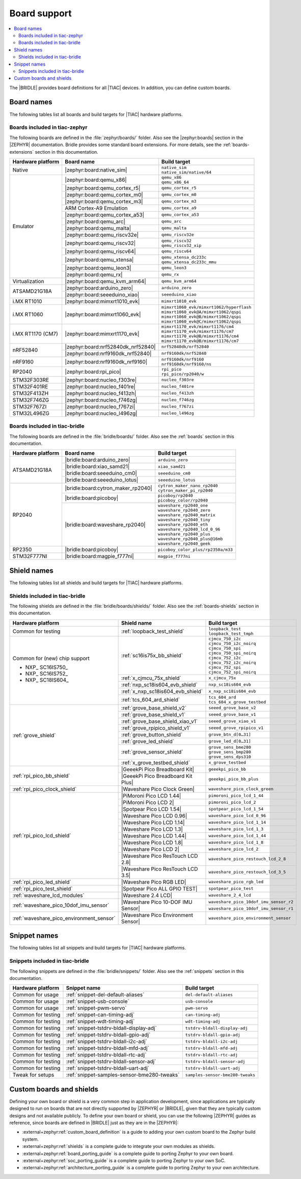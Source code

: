 .. _app_boards:

Board support
#############

.. contents::
   :local:
   :depth: 2

The |BRIDLE| provides board definitions for all |TIAC| devices.
In addition, you can define custom boards.

.. _gs_programming_board_names:

Board names
***********

The following tables list all boards and build targets for |TIAC|
hardware platforms.

Boards included in tiac-zephyr
==============================

The following boards are defined in the :file:`zephyr/boards/` folder.
Also see the |zephyr:boards| section in the |ZEPHYR| documentation.
Bridle provides some standard board extensions. For more details, see
the :ref:`boards-extensions` section in this documentation.

+-------------------+------------------------------------+--------------------------------------------+
| Hardware platform | Board name                         | Build target                               |
+===================+====================================+============================================+
| Native            | |zephyr:board:native_sim|          | | ``native_sim``                           |
|                   |                                    | | ``native_sim/native/64``                 |
+-------------------+------------------------------------+--------------------------------------------+
| Emulator          | |zephyr:board:qemu_x86|            | | ``qemu_x86``                             |
|                   |                                    | | ``qemu_x86_64``                          |
|                   +------------------------------------+--------------------------------------------+
|                   | |zephyr:board:qemu_cortex_r5|      | ``qemu_cortex_r5``                         |
|                   +------------------------------------+--------------------------------------------+
|                   | |zephyr:board:qemu_cortex_m0|      | ``qemu_cortex_m0``                         |
|                   +------------------------------------+--------------------------------------------+
|                   | |zephyr:board:qemu_cortex_m3|      | ``qemu_cortex_m3``                         |
|                   +------------------------------------+--------------------------------------------+
|                   | ARM Cortex-A9 Emulation            | ``qemu_cortex_a9``                         |
|                   +------------------------------------+--------------------------------------------+
|                   | |zephyr:board:qemu_cortex_a53|     | ``qemu_cortex_a53``                        |
|                   +------------------------------------+--------------------------------------------+
|                   | |zephyr:board:qemu_arc|            | ``qemu_arc``                               |
|                   +------------------------------------+--------------------------------------------+
|                   | |zephyr:board:qemu_malta|          | ``qemu_malta``                             |
|                   +------------------------------------+--------------------------------------------+
|                   | |zephyr:board:qemu_riscv32e|       | ``qemu_riscv32e``                          |
|                   +------------------------------------+--------------------------------------------+
|                   | |zephyr:board:qemu_riscv32|        | | ``qemu_riscv32``                         |
|                   |                                    | | ``qemu_riscv32_xip``                     |
|                   +------------------------------------+--------------------------------------------+
|                   | |zephyr:board:qemu_riscv64|        | ``qemu_riscv64``                           |
|                   +------------------------------------+--------------------------------------------+
|                   | |zephyr:board:qemu_xtensa|         | | ``qemu_xtensa_dc233c``                   |
|                   |                                    | | ``qemu_xtensa_dc233c_mmu``               |
|                   +------------------------------------+--------------------------------------------+
|                   | |zephyr:board:qemu_leon3|          | ``qemu_leon3``                             |
|                   +------------------------------------+--------------------------------------------+
|                   | |zephyr:board:qemu_rx|             | ``qemu_rx``                                |
+-------------------+------------------------------------+--------------------------------------------+
| Virtualization    | |zephyr:board:qemu_kvm_arm64|      | ``qemu_kvm_arm64``                         |
+-------------------+------------------------------------+--------------------------------------------+
| ATSAMD21G18A      | |zephyr:board:arduino_zero|        | ``arduino_zero``                           |
|                   +------------------------------------+--------------------------------------------+
|                   | |zephyr:board:seeeduino_xiao|      | ``seeeduino_xiao``                         |
+-------------------+------------------------------------+--------------------------------------------+
| i.MX RT1010       | |zephyr:board:mimxrt1010_evk|      | ``mimxrt1010_evk``                         |
+-------------------+------------------------------------+--------------------------------------------+
| i.MX RT1060       | |zephyr:board:mimxrt1060_evk|      | | ``mimxrt1060_evk/mimxrt1062/hyperflash`` |
|                   |                                    | | ``mimxrt1060_evk@A/mimxrt1062/qspi``     |
|                   |                                    | | ``mimxrt1060_evk@B/mimxrt1062/qspi``     |
|                   |                                    | | ``mimxrt1060_evk@C/mimxrt1062/qspi``     |
+-------------------+------------------------------------+--------------------------------------------+
| i.MX RT1170 (CM7) | |zephyr:board:mimxrt1170_evk|      | | ``mimxrt1170_evk/mimxrt1176/cm4``        |
|                   |                                    | | ``mimxrt1170_evk/mimxrt1176/cm7``        |
|                   |                                    | | ``mimxrt1170_evk@B/mimxrt1176/cm4``      |
|                   |                                    | | ``mimxrt1170_evk@B/mimxrt1176/cm7``      |
+-------------------+------------------------------------+--------------------------------------------+
| nRF52840          | |zephyr:board:nrf52840dk_nrf52840| | ``nrf52840dk/nrf52840``                    |
|                   +------------------------------------+--------------------------------------------+
|                   | |zephyr:board:nrf9160dk_nrf52840|  | ``nrf9160dk/nrf52840``                     |
+-------------------+------------------------------------+--------------------------------------------+
| nRF9160           | |zephyr:board:nrf9160dk_nrf9160|   | | ``nrf9160dk/nrf9160``                    |
|                   |                                    | | ``nrf9160dk/nrf9160/ns``                 |
+-------------------+------------------------------------+--------------------------------------------+
| RP2040            | |zephyr:board:rpi_pico|            | | ``rpi_pico``                             |
|                   |                                    | | ``rpi_pico/rp2040/w``                    |
+-------------------+------------------------------------+--------------------------------------------+
| STM32F303RE       | |zephyr:board:nucleo_f303re|       | ``nucleo_f303re``                          |
+-------------------+------------------------------------+--------------------------------------------+
| STM32F401RE       | |zephyr:board:nucleo_f401re|       | ``nucleo_f401re``                          |
+-------------------+------------------------------------+--------------------------------------------+
| STM32F413ZH       | |zephyr:board:nucleo_f413zh|       | ``nucleo_f413zh``                          |
+-------------------+------------------------------------+--------------------------------------------+
| STM32F746ZG       | |zephyr:board:nucleo_f746zg|       | ``nucleo_f746zg``                          |
+-------------------+------------------------------------+--------------------------------------------+
| STM32F767ZI       | |zephyr:board:nucleo_f767zi|       | ``nucleo_f767zi``                          |
+-------------------+------------------------------------+--------------------------------------------+
| STM32L496ZG       | |zephyr:board:nucleo_l496zg|       | ``nucleo_l496zg``                          |
+-------------------+------------------------------------+--------------------------------------------+


Boards included in tiac-bridle
==============================

The following boards are defined in the :file:`bridle/boards/` folder.
Also see the :ref:`boards` section in this documentation.

+-------------------+------------------------------------+------------------------------------+
| Hardware platform | Board name                         | Build target                       |
+===================+====================================+====================================+
| ATSAMD21G18A      | |bridle:board:arduino_zero|        | ``arduino_zero``                   |
|                   +------------------------------------+------------------------------------+
|                   | |bridle:board:xiao_samd21|         | ``xiao_samd21``                    |
|                   +------------------------------------+------------------------------------+
|                   | |bridle:board:seeeduino_cm0|       | ``seeeduino_cm0``                  |
|                   +------------------------------------+------------------------------------+
|                   | |bridle:board:seeeduino_lotus|     | ``seeeduino_lotus``                |
+-------------------+------------------------------------+------------------------------------+
| RP2040            | |bridle:board:cytron_maker_rp2040| | | ``cytron_maker_nano_rp2040``     |
|                   |                                    | | ``cytron_maker_pi_rp2040``       |
|                   +------------------------------------+------------------------------------+
|                   | |bridle:board:picoboy|             | | ``picoboy/rp2040``               |
|                   |                                    | | ``picoboy_color/rp2040``         |
|                   +------------------------------------+------------------------------------+
|                   | |bridle:board:waveshare_rp2040|    | | ``waveshare_rp2040_one``         |
|                   |                                    | | ``waveshare_rp2040_zero``        |
|                   |                                    | | ``waveshare_rp2040_matrix``      |
|                   |                                    | | ``waveshare_rp2040_tiny``        |
|                   |                                    | | ``waveshare_rp2040_eth``         |
|                   |                                    | | ``waveshare_rp2040_lcd_0_96``    |
|                   |                                    | | ``waveshare_rp2040_plus``        |
|                   |                                    | | ``waveshare_rp2040_plus@16mb``   |
|                   |                                    | | ``waveshare_rp2040_geek``        |
+-------------------+------------------------------------+------------------------------------+
| RP2350            | |bridle:board:picoboy|             | ``picoboy_color_plus/rp2350a/m33`` |
+-------------------+------------------------------------+------------------------------------+
| STM32F777NI       | |bridle:board:magpie_f777ni|       | ``magpie_f777ni``                  |
+-------------------+------------------------------------+------------------------------------+


Shield names
************

The following tables list all shields and build targets for |TIAC|
hardware platforms.

Shields included in tiac-bridle
===============================

The following shields are defined in the :file:`bridle/boards/shields/` folder.
Also see the :ref:`boards-shields` section in this documentation.

+------------------------------------------+-------------------------------------+----------------------------------------+
| Hardware platform                        | Shield name                         | Build target                           |
+==========================================+=====================================+========================================+
| Common for testing                       | :ref:`loopback_test_shield`         | | ``loopback_test``                    |
|                                          |                                     | | ``loopback_test_tmph``               |
+------------------------------------------+-------------------------------------+----------------------------------------+
| Common for (new) chip support            | :ref:`sc16is75x_bb_shield`          | | ``cjmcu_750_i2c``                    |
|                                          |                                     | | ``cjmcu_750_i2c_noirq``              |
| - NXP_ SC16IS750_                        |                                     | | ``cjmcu_750_spi``                    |
| - NXP_ SC16IS752_                        |                                     | | ``cjmcu_750_spi_noirq``              |
| - NXP_ SC18IS604_                        |                                     | | ``cjmcu_752_i2c``                    |
|                                          |                                     | | ``cjmcu_752_i2c_noirq``              |
|                                          |                                     | | ``cjmcu_752_spi``                    |
|                                          |                                     | | ``cjmcu_752_spi_noirq``              |
|                                          +-------------------------------------+----------------------------------------+
|                                          | :ref:`x_cjmcu_75x_shield`           | ``x_cjmcu_75x``                        |
|                                          +-------------------------------------+----------------------------------------+
|                                          | :ref:`nxp_sc18is604_evb_shield`     | ``nxp_sc18is604_evb``                  |
|                                          +-------------------------------------+----------------------------------------+
|                                          | :ref:`x_nxp_sc18is604_evb_shield`   | ``x_nxp_sc18is604_evb``                |
|                                          +-------------------------------------+----------------------------------------+
|                                          | :ref:`tcs_604_ard_shield`           | | ``tcs_604_ard``                      |
|                                          |                                     | | ``tcs_604_x_grove_testbed``          |
+------------------------------------------+-------------------------------------+----------------------------------------+
| :ref:`grove_shield`                      | :ref:`grove_base_shield_v2`         | ``seeed_grove_base_v2``                |
|                                          +-------------------------------------+----------------------------------------+
|                                          | :ref:`grove_base_shield_v1`         | ``seeed_grove_base_v1``                |
|                                          +-------------------------------------+----------------------------------------+
|                                          | :ref:`grove_base_shield_xiao_v1`    | ``seeed_grove_xiao_v1``                |
|                                          +-------------------------------------+----------------------------------------+
|                                          | :ref:`grove_rpipico_shield_v1`      | ``seeed_grove_rpipico_v1``             |
|                                          +-------------------------------------+----------------------------------------+
|                                          | :ref:`grove_button_shield`          | ``grove_btn_d[0…31]``                  |
|                                          +-------------------------------------+----------------------------------------+
|                                          | :ref:`grove_led_shield`             | ``grove_led_d[0…31]``                  |
|                                          +-------------------------------------+----------------------------------------+
|                                          | :ref:`grove_sensor_shield`          | | ``grove_sens_bme280``                |
|                                          |                                     | | ``grove_sens_bmp280``                |
|                                          |                                     | | ``grove_sens_dps310``                |
|                                          +-------------------------------------+----------------------------------------+
|                                          | :ref:`x_grove_testbed_shield`       | ``x_grove_testbed``                    |
+------------------------------------------+-------------------------------------+----------------------------------------+
| :ref:`rpi_pico_bb_shield`                | |GeeekPi Pico Breadboard Kit|       | ``geeekpi_pico_bb``                    |
|                                          +-------------------------------------+----------------------------------------+
|                                          | |GeeekPi Pico Breadboard Kit Plus|  | ``geeekpi_pico_bb_plus``               |
+------------------------------------------+-------------------------------------+----------------------------------------+
| :ref:`rpi_pico_clock_shield`             | |Waveshare Pico Clock Green|        | ``waveshare_pico_clock_green``         |
+------------------------------------------+-------------------------------------+----------------------------------------+
| :ref:`rpi_pico_lcd_shield`               | |PiMoroni Pico LCD 1.44|            | ``pimoroni_pico_lcd_1_44``             |
|                                          +-------------------------------------+----------------------------------------+
|                                          | |PiMoroni Pico LCD 2|               | ``pimoroni_pico_lcd_2``                |
|                                          +-------------------------------------+----------------------------------------+
|                                          | |Spotpear Pico LCD 1.54|            | ``spotpear_pico_lcd_1_54``             |
|                                          +-------------------------------------+----------------------------------------+
|                                          | |Waveshare Pico LCD 0.96|           | ``waveshare_pico_lcd_0_96``            |
|                                          +-------------------------------------+----------------------------------------+
|                                          | |Waveshare Pico LCD 1.14|           | ``waveshare_pico_lcd_1_14``            |
|                                          +-------------------------------------+----------------------------------------+
|                                          | |Waveshare Pico LCD 1.3|            | ``waveshare_pico_lcd_1_3``             |
|                                          +-------------------------------------+----------------------------------------+
|                                          | |Waveshare Pico LCD 1.44|           | ``waveshare_pico_lcd_1_44``            |
|                                          +-------------------------------------+----------------------------------------+
|                                          | |Waveshare Pico LCD 1.8|            | ``waveshare_pico_lcd_1_8``             |
|                                          +-------------------------------------+----------------------------------------+
|                                          | |Waveshare Pico LCD 2|              | ``waveshare_pico_lcd_2``               |
|                                          +-------------------------------------+----------------------------------------+
|                                          | |Waveshare Pico ResTouch LCD 2.8|   | ``waveshare_pico_restouch_lcd_2_8``    |
|                                          +-------------------------------------+----------------------------------------+
|                                          | |Waveshare Pico ResTouch LCD 3.5|   | ``waveshare_pico_restouch_lcd_3_5``    |
+------------------------------------------+-------------------------------------+----------------------------------------+
| :ref:`rpi_pico_led_shield`               | |Waveshare Pico RGB LED|            | ``waveshare_pico_rgb_led``             |
+------------------------------------------+-------------------------------------+----------------------------------------+
| :ref:`rpi_pico_test_shield`              | |Spotpear Pico ALL GPIO TEST|       | ``spotpear_pico_test``                 |
+------------------------------------------+-------------------------------------+----------------------------------------+
| :ref:`waveshare_lcd_modules`             | |Waveshare 2.4 LCD|                 | ``waveshare_2_4_lcd``                  |
+------------------------------------------+-------------------------------------+----------------------------------------+
| :ref:`waveshare_pico_10dof_imu_sensor`   | |Waveshare Pico 10-DOF IMU Sensor|  | ``waveshare_pico_10dof_imu_sensor_r2`` |
|                                          |                                     +----------------------------------------+
|                                          |                                     | ``waveshare_pico_10dof_imu_sensor_r1`` |
+------------------------------------------+-------------------------------------+----------------------------------------+
| :ref:`waveshare_pico_environment_sensor` | |Waveshare Pico Environment Sensor| | ``waveshare_pico_environment_sensor``  |
+------------------------------------------+-------------------------------------+----------------------------------------+


Snippet names
*************

The following tables list all snippets and build targets for |TIAC|
hardware platforms.

Snippets included in tiac-bridle
================================

The following snippets are defined in the :file:`bridle/snippets/` folder.
Also see the :ref:`snippets` section in this documentation.

+---------------------+---------------------------------------------+----------------------------------+
| Hardware platform   | Snippet name                                | Build target                     |
+=====================+=============================================+==================================+
| Common for usage    | :ref:`snippet-del-default-aliases`          | ``del-default-aliases``          |
+---------------------+---------------------------------------------+----------------------------------+
| Common for usage    | :ref:`snippet-usb-console`                  | ``usb-console``                  |
+---------------------+---------------------------------------------+----------------------------------+
| Common for usage    | :ref:`snippet-pwm-servo`                    | ``pwm-servo``                    |
+---------------------+---------------------------------------------+----------------------------------+
| Common for testing  | :ref:`snippet-can-timing-adj`               | ``can-timing-adj``               |
+---------------------+---------------------------------------------+----------------------------------+
| Common for testing  | :ref:`snippet-wdt-timing-adj`               | ``wdt-timing-adj``               |
+---------------------+---------------------------------------------+----------------------------------+
| Common for testing  | :ref:`snippet-tstdrv-bldall-display-adj`    | ``tstdrv-bldall-display-adj``    |
+---------------------+---------------------------------------------+----------------------------------+
| Common for testing  | :ref:`snippet-tstdrv-bldall-gpio-adj`       | ``tstdrv-bldall-gpio-adj``       |
+---------------------+---------------------------------------------+----------------------------------+
| Common for testing  | :ref:`snippet-tstdrv-bldall-i2c-adj`        | ``tstdrv-bldall-i2c-adj``        |
+---------------------+---------------------------------------------+----------------------------------+
| Common for testing  | :ref:`snippet-tstdrv-bldall-mfd-adj`        | ``tstdrv-bldall-mfd-adj``        |
+---------------------+---------------------------------------------+----------------------------------+
| Common for testing  | :ref:`snippet-tstdrv-bldall-rtc-adj`        | ``tstdrv-bldall-rtc-adj``        |
+---------------------+---------------------------------------------+----------------------------------+
| Common for testing  | :ref:`snippet-tstdrv-bldall-sensor-adj`     | ``tstdrv-bldall-sensor-adj``     |
+---------------------+---------------------------------------------+----------------------------------+
| Common for testing  | :ref:`snippet-tstdrv-bldall-uart-adj`       | ``tstdrv-bldall-uart-adj``       |
+---------------------+---------------------------------------------+----------------------------------+
| Tweak for setups    | :ref:`snippet-samples-sensor-bme280-tweaks` | ``samples-sensor-bme280-tweaks`` |
+---------------------+---------------------------------------------+----------------------------------+


Custom boards and shields
*************************

Defining your own board or shield is a very common step in application
development, since applications are typically designed to run on boards
that are not directly supported by |ZEPHYR| or |BRIDLE|, given that they
are typically custom designs and not available publicly. To define your
own board or shield, you can use the following |ZEPHYR| guides as reference,
since boards are defined in |BRIDLE| just as they are in the |ZEPHYR|:

* :external+zephyr:ref:`custom_board_definition`
  is a guide to adding your own custom board to the Zephyr build system.
* :external+zephyr:ref:`shields`
  is a complete guide to integrate your own modules as shields.
* :external+zephyr:ref:`board_porting_guide`
  is a complete guide to porting Zephyr to your own board.
* :external+zephyr:ref:`soc_porting_guide`
  is a complete guide to porting Zephyr to your own SoC.
* :external+zephyr:ref:`architecture_porting_guide`
  is a complete guide to porting Zephyr to your own architecture.
